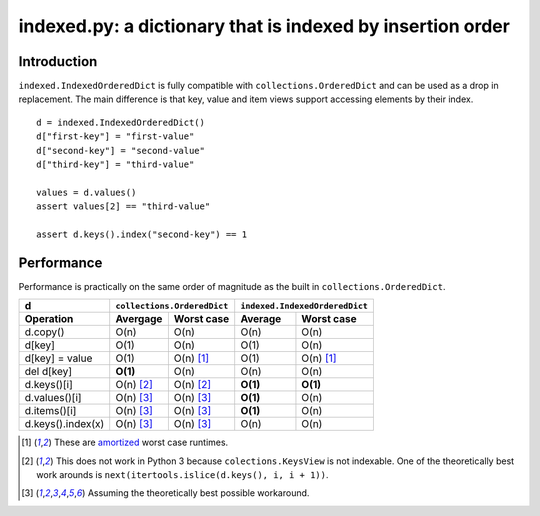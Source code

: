 indexed.py: a dictionary that is indexed by insertion order
===========================================================

Introduction
------------

``indexed.IndexedOrderedDict`` is fully compatible with
``collections.OrderedDict`` and can be used as a drop in replacement.
The main difference is that key, value and item views support accessing
elements by their index.

::

    d = indexed.IndexedOrderedDict()
    d["first-key"] = "first-value"
    d["second-key"] = "second-value"
    d["third-key"] = "third-value"

    values = d.values()
    assert values[2] == "third-value"

    assert d.keys().index("second-key") == 1

Performance
-----------

Performance is practically on the same order of magnitude as the built in
``collections.OrderedDict``.

================= ========== ================== ======== ======================
d                 ``collections.OrderedDict``   ``indexed.IndexedOrderedDict``
----------------- ----------------------------- -------------------------------
Operation         Avergage   Worst case         Average  Worst case
================= ========== ================== ======== ======================
d.copy()          O(n)       O(n)               O(n)     O(n)  
----------------- ---------- ------------------ -------- ----------------------
d[key]            O(1)       O(n)               O(1)     O(n)
----------------- ---------- ------------------ -------- ----------------------
d[key] = value    O(1)       O(n) [#a]_         O(1)     O(n) [#a]_
----------------- ---------- ------------------ -------- ----------------------
del d[key]        **O(1)**   O(n)               O(n)     O(n)
----------------- ---------- ------------------ -------- ----------------------
d.keys()[i]       O(n) [#k]_ O(n) [#k]_         **O(1)** **O(1)**
----------------- ---------- ------------------ -------- ----------------------
d.values()[i]     O(n) [#v]_ O(n) [#v]_         **O(1)** O(n)
----------------- ---------- ------------------ -------- ----------------------
d.items()[i]      O(n) [#v]_ O(n) [#v]_         **O(1)** O(n)
----------------- ---------- ------------------ -------- ----------------------
d.keys().index(x) O(n) [#v]_ O(n) [#v]_         O(n)     O(n)
================= ========== ================== ======== ======================

.. [#a] These are amortized_ worst case runtimes.
.. [#k] This does not work in Python 3 because ``colections.KeysView`` is not
        indexable. One of the theoretically best work arounds is
        ``next(itertools.islice(d.keys(), i, i + 1))``.
.. [#v] Assuming the theoretically best possible workaround.

.. _amortized: http://en.wikipedia.org/wiki/Amortized_analysis
